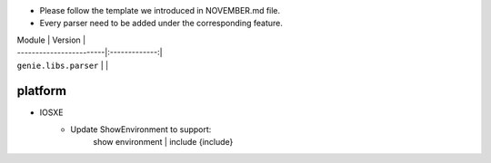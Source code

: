 * Please follow the template we introduced in NOVEMBER.md file.
* Every parser need to be added under the corresponding feature.

| Module                  | Version       |
| ------------------------|:-------------:|
| ``genie.libs.parser``   |               |

--------------------------------------------------------------------------------
                                platform
--------------------------------------------------------------------------------
* IOSXE
    * Update ShowEnvironment to support: 
    	show environment | include {include}